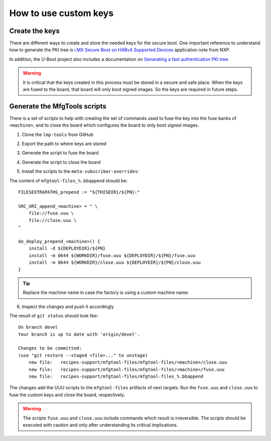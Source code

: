 
How to use custom keys
----------------------

Create the keys
^^^^^^^^^^^^^^^

There are different ways to create and store the needed keys for the secure
boot. One important reference to understand how to generate the PKI tree is
`i.MX Secure Boot on HABv4 Supported Devices`_ application note from NXP.

In addition, the U-Boot project also includes a documentation on `Generating a
fast authentication PKI tree`_.

.. warning:: It is critical that the keys created in this process must be stored
  in a secure and safe place. When the keys are fused to the board, that board
  will only boot signed images. So the keys are required in future steps.

Generate the MfgTools scripts
^^^^^^^^^^^^^^^^^^^^^^^^^^^^^

There is a set of scripts to help with creating the set of commands used to fuse
the key into the fuse banks of ``<machine>``, and to close the board which
configures the board to only boot signed images.

1. Clone the ``lmp-tools`` from GitHub

.. prompt:: bash host:~$

      git clone git://github.com/foundriesio/lmp-tools.git

2. Export the path to where keys are stored

.. prompt:: bash host:~$

    export KEY_PATH=/path-to-key-files

3. Generate the script to fuse the board

.. prompt:: bash host:~$

      cd lmp-tools/
      cd security/imx6ull
      ./gen_fuse.sh -s $KEY_PATH

4. Generate the script to close the board

.. prompt:: bash host:~$

      cd lmp-tools/
      cd security/imx6ull
      ./gen_close.sh -s $KEY_PATH

5. Install the scripts to the ``meta-subscriber-overrides``:

.. prompt:: bash host:~$

      mkdir -p <factory>/meta-subscriber-overrides/recipes-support/mfgtool-files/mfgtool-files/<machine>
      cp fuse.uuu <factory>/meta-subscriber-overrides/recipes-support/mfgtool-files/mfgtool-files/<machine>
      cp close.uuu <factory>/meta-subscriber-overrides/recipes-support/mfgtool-files/mfgtool-files/<machine>
      cat <factory>/meta-subscriber-overrides/recipes-support/mfgtool-files/mfgtool-files_%.bbappend

The content of ``mfgtool-files_%.bbappend`` should be::

    FILESEXTRAPATHS_prepend := "${THISDIR}/${PN}:"

    SRC_URI_append_<machine> = " \
        file://fuse.uuu \
        file://close.uuu \
    "

    do_deploy_prepend_<machine>() {
        install -d ${DEPLOYDIR}/${PN}
        install -m 0644 ${WORKDIR}/fuse.uuu ${DEPLOYDIR}/${PN}/fuse.uuu
        install -m 0644 ${WORKDIR}/close.uuu ${DEPLOYDIR}/${PN}/close.uuu
    }

.. tip:: Replace the machine name in case the factory is using a custom machine name.

6. Inspect the changes and push it accordingly

.. prompt:: bash host:~$

      git status

The result of ``git status`` should look like::

      On branch devel
      Your branch is up to date with 'origin/devel'.

      Changes to be committed:
      (use "git restore --staged <file>..." to unstage)
          new file:   recipes-support/mfgtool-files/mfgtool-files/<machine>/close.uuu
          new file:   recipes-support/mfgtool-files/mfgtool-files/<machine>/fuse.uuu
          new file:   recipes-support/mfgtool-files/mfgtool-files_%.bbappend

The changes add the UUU scripts to the ``mfgtool-files`` artifacts of next
targets. Run the ``fuse.uuu`` and ``close.uuu`` to fuse the custom keys and
close the board, respectively.

.. warning:: The scripts ``fuse.uuu`` and ``close.uuu`` include commands which
  result is irreversible. The  scripts should be executed with caution and only
  after understanding its critical implications.

.. _i.MX Secure Boot on HABv4 Supported Devices: https://www.nxp.com/webapp/Download?colCode=AN4581&location=null
.. _Generating a fast authentication PKI tree: https://source.codeaurora.org/external/imx/uboot-imx/tree/doc/imx/habv4/introduction_habv4.txt?h=imx_v2020.04_5.4.70_2.3.0#n191